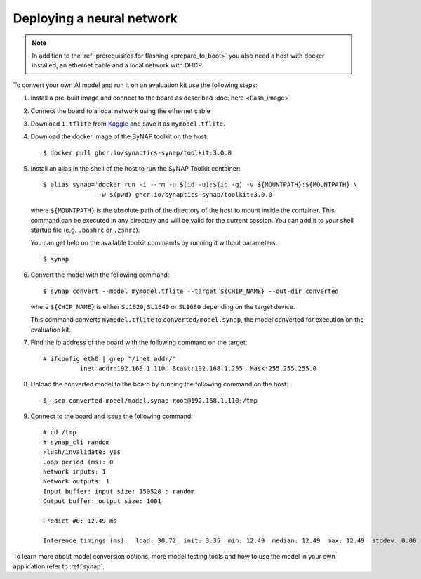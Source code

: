 Deploying a neural network
==========================

.. highlight:: console

.. note::

   In addition to the :ref:`prerequisites for flashing <prepare_to_boot>` you also need a host with
   docker installed, an ethernet cable and a local network with DHCP.

To convert your own AI model and run it on an evaluation kit use the following steps:

1. Install a pre-built image and connect to the board as described :doc:`here <flash_image>`

2. Connect the board to a local network using the ethernet cable

3. Download ``1.tflite`` from `Kaggle <https://www.kaggle.com/models/tensorflow/mobilenet-v2/frameworks/tfLite/variations/1-0-224-quantized>`_
   and save it as ``mymodel.tflite``.

4. Download the docker image of the SyNAP toolkit on the host::

    $ docker pull ghcr.io/synaptics-synap/toolkit:3.0.0

5. Install an alias in the shell of the host to run the SyNAP Toolkit container::

    $ alias synap='docker run -i --rm -u $(id -u):$(id -g) -v ${MOUNTPATH}:${MOUNTPATH} \
                   -w $(pwd) ghcr.io/synaptics-synap/toolkit:3.0.0'

   where ``${MOUNTPATH}`` is the absolute path of the directory of the host to mount inside the container.
   This command can be executed in any directory and will be valid for the current session.
   You can add it to your shell startup file (e.g. ``.bashrc`` or ``.zshrc``).

   You can get help on the available toolkit commands by running it without parameters::

    $ synap

6. Convert the model with the following command::

    $ synap convert --model mymodel.tflite --target ${CHIP_NAME} --out-dir converted

   where ``${CHIP_NAME}`` is either ``SL1620``, ``SL1640`` or ``SL1680`` depending on the target device.

   This command converts ``mymodel.tflite`` to ``converted/model.synap``, the model converted
   for execution on the evaluation kit.

7. Find the ip address of the board with the following command on the target::

    # ifconfig eth0 | grep "/inet addr/"
              inet addr:192.168.1.110  Bcast:192.168.1.255  Mask:255.255.255.0

8. Upload the converted model to the board by running the following command on the host::

    $  scp converted-model/model.synap root@192.168.1.110:/tmp

9. Connect to the board and issue the following command::

    # cd /tmp
    # synap_cli random
    Flush/invalidate: yes
    Loop period (ms): 0
    Network inputs: 1
    Network outputs: 1
    Input buffer: input size: 150528 : random
    Output buffer: output size: 1001

    Predict #0: 12.49 ms

    Inference timings (ms):  load: 30.72  init: 3.35  min: 12.49  median: 12.49  max: 12.49  stddev: 0.00  mean: 12.49

To learn more about model conversion options, more model testing tools and how to use the model in your own
application refer to :ref:`synap`.


